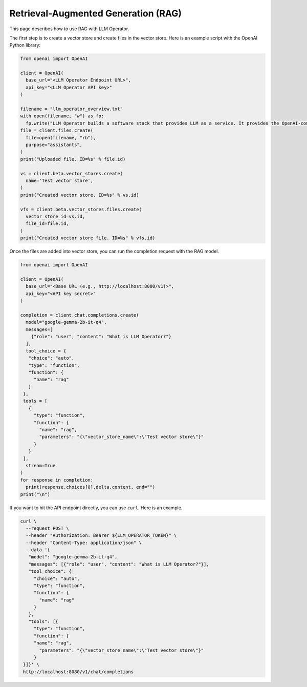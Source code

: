 Retrieval-Augmented Generation (RAG)
====================================

This page describes how to use RAG with LLM Operator.

The first step is to create a vector store and create files in the vector store.
Here is an example script with the OpenAI Python library:

.. code-block:: python

   from openai import OpenAI

   client = OpenAI(
     base_url="<LLM Operator Endpoint URL>",
     api_key="<LLM Operator API key>"
   )

   filename = "llm_operator_overview.txt"
   with open(filename, "w") as fp:
     fp.write("LLM Operator builds a software stack that provides LLM as a service. It provides the OpenAI-compatible API.")
   file = client.files.create(
     file=open(filename, "rb"),
     purpose="assistants",
   )
   print("Uploaded file. ID=%s" % file.id)

   vs = client.beta.vector_stores.create(
     name='Test vector store',
   )
   print("Created vector store. ID=%s" % vs.id)

   vfs = client.beta.vector_stores.files.create(
     vector_store_id=vs.id,
     file_id=file.id,
   )
   print("Created vector store file. ID=%s" % vfs.id)

Once the files are added into vector store, you can run the completion request with the RAG model.

.. code-block:: python

   from openai import OpenAI

   client = OpenAI(
     base_url="<Base URL (e.g., http://localhost:8080/v1)>",
     api_key="<API key secret>"
   )

   completion = client.chat.completions.create(
     model="google-gemma-2b-it-q4",
     messages=[
       {"role": "user", "content": "What is LLM Operator?"}
     ],
     tool_choice = {
      "choice": "auto",
      "type": "function",
      "function": {
        "name": "rag"
      }
    },
    tools = [
      {
        "type": "function",
        "function": {
          "name": "rag",
          "parameters": "{\"vector_store_name\":\"Test vector store\"}"
        }
      }
    ],
     stream=True
   )
   for response in completion:
     print(response.choices[0].delta.content, end="")
   print("\n")

If you want to hit the API endpoint directly, you can use ``curl``. Here is an example.

.. code-block:: console

   curl \
     --request POST \
     --header "Authorization: Bearer ${LLM_OPERATOR_TOKEN}" \
     --header "Content-Type: application/json" \
     --data '{
      "model": "google-gemma-2b-it-q4",
      "messages": [{"role": "user", "content": "What is LLM Operator?"}],
      "tool_choice": {
        "choice": "auto",
        "type": "function",
        "function": {
          "name": "rag"
        }
      },
      "tools": [{
        "type": "function",
        "function": {
        "name": "rag",
          "parameters": "{\"vector_store_name\":\"Test vector store\"}"
        }
    }]}' \
    http://localhost:8080/v1/chat/completions
